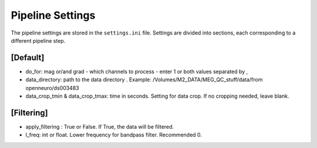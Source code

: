 Pipeline Settings
=================

The pipeline settings are stored in the ``settings.ini`` file. 
Settings are divided into sections, each corresponding to a different pipeline step.

[Default]
---------
- do_for: mag or/and grad - which channels to process - enter 1 or both values separated by ,
- data_directory: path to the data directory . Example: /Volumes/M2_DATA/MEG_QC_stuff/data/from openneuro/ds003483
- data_crop_tmin & data_crop_tmax: time in seconds. Setting for data crop. If no cropping needed, leave blank.

[Filtering]
-----------
- apply_filtering : True or False. If True, the data will be filtered.
- l_freq: int or float. Lower frequency for bandpass filter. Recommended 0.

